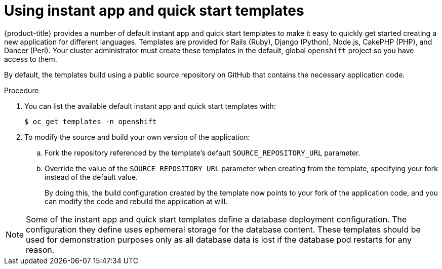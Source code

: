 // Module included in the following assemblies:
//
// * openshift_images/using-templates.adoc

[id="templates-using-instant-app-quickstart_{context}"]
= Using instant app and quick start templates

[role="_abstract"]
{product-title} provides a number of default instant app and quick start templates to make it easy to quickly get started creating a new application for different languages. Templates are provided for Rails (Ruby), Django (Python), Node.js, CakePHP (PHP), and Dancer (Perl). Your cluster administrator must create these templates in the default, global `openshift` project so you have access to them.

By default, the templates build using a public source repository on GitHub that contains the necessary application code.

.Procedure

. You can list the available default instant app and quick start templates with:
+
[source,terminal]
----
$ oc get templates -n openshift
----

. To modify the source and build your own version of the application:
+
.. Fork the repository referenced by the template's default
`SOURCE_REPOSITORY_URL` parameter.
+
.. Override the value of the `SOURCE_REPOSITORY_URL` parameter when creating from the template, specifying your fork instead of the default value.
+
By doing this, the build configuration created by the template now points to your fork of the application code, and you can modify the code and rebuild the application at will.


[NOTE]
====
Some of the instant app and quick start templates define a database deployment configuration. The configuration they define uses ephemeral storage for the database content. These templates should be used for demonstration purposes only as all database data is lost if the database pod restarts for any reason.
====

